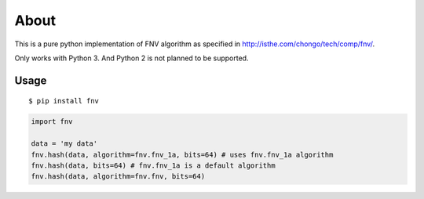 =====
About
=====

This is a pure python implementation of FNV algorithm as specified in
http://isthe.com/chongo/tech/comp/fnv/.

Only works with Python 3.
And Python 2 is not planned to be supported.

Usage
=====

::

    $ pip install fnv

.. code:: python

    import fnv

    data = 'my data'
    fnv.hash(data, algorithm=fnv.fnv_1a, bits=64) # uses fnv.fnv_1a algorithm
    fnv.hash(data, bits=64) # fnv.fnv_1a is a default algorithm
    fnv.hash(data, algorithm=fnv.fnv, bits=64)

